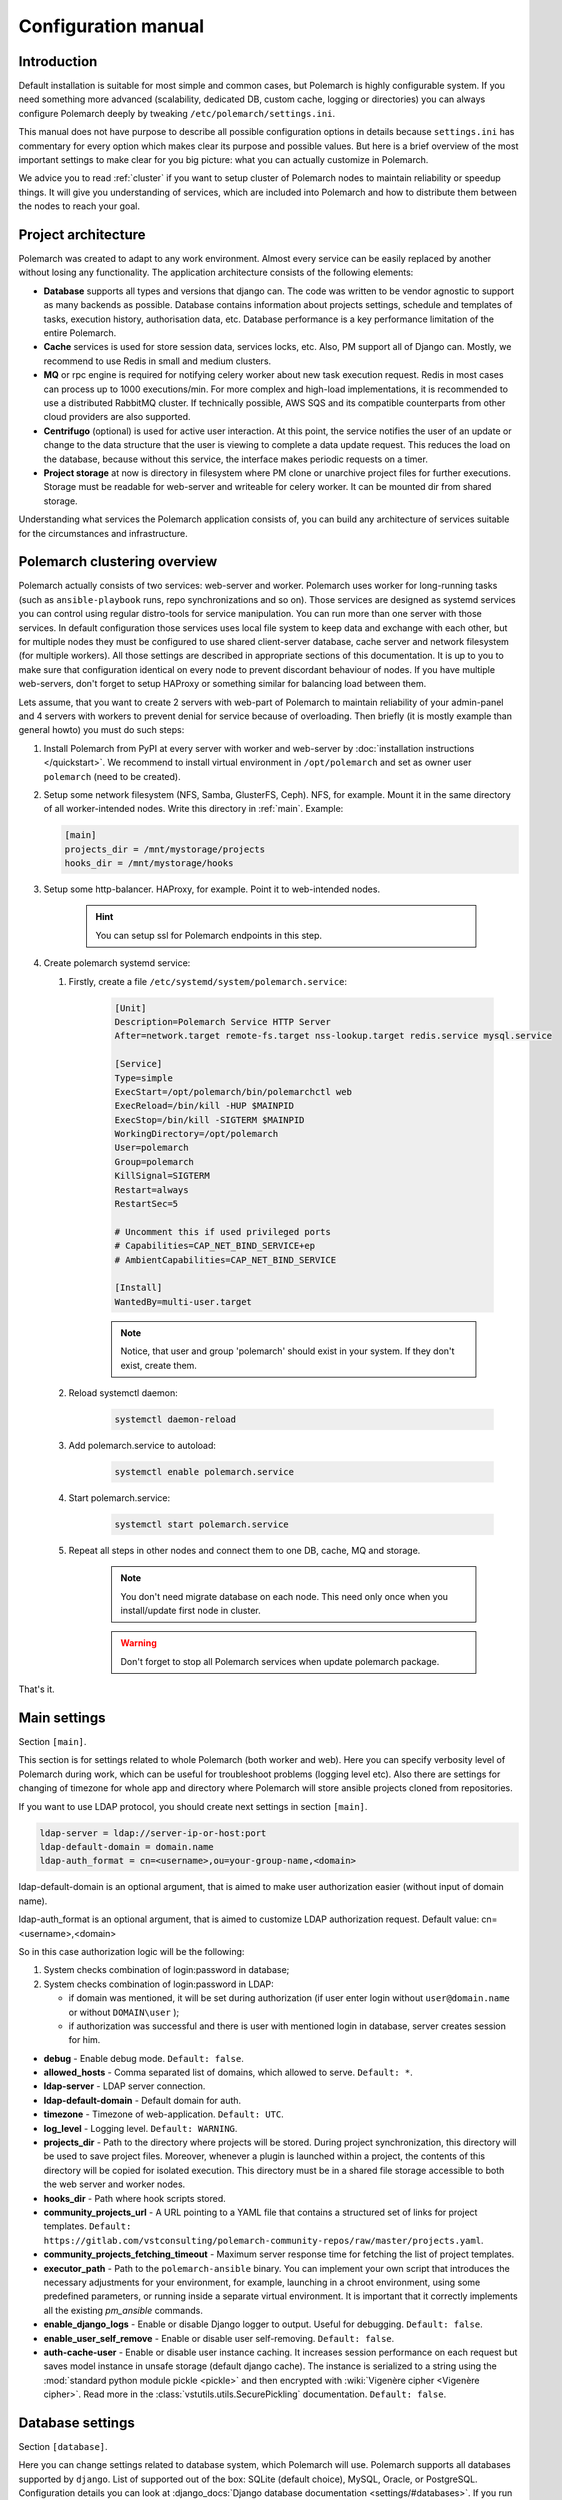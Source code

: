Configuration manual
====================

Introduction
------------

Default installation is suitable for most simple and common cases, but
Polemarch is highly configurable system. If you need something more advanced
(scalability, dedicated DB, custom cache, logging or directories) you can
always configure Polemarch deeply by tweaking ``/etc/polemarch/settings.ini``.

This manual does not have purpose to describe all possible configuration
options in details because ``settings.ini`` has commentary for every option
which makes clear its purpose and possible values. But here is a brief overview
of the most important settings to make clear for you big picture: what you can
actually customize in Polemarch.

We advice you to read :ref:`cluster` if you want to setup cluster of
Polemarch nodes to maintain reliability or speedup things. It will give you
understanding of services, which are included into Polemarch and how to distribute them
between the nodes to reach your goal.

Project architecture
--------------------

Polemarch was created to adapt to any work environment. Almost every service can be easily replaced by another
without losing any functionality. The application architecture consists of the following elements:

- **Database** supports all types and versions that django can. The code was written to be vendor agnostic
  to support as many backends as possible. Database contains information about projects settings, schedule and templates
  of tasks, execution history, authorisation data, etc. Database performance is a key performance limitation of the entire Polemarch.

- **Cache** services is used for store session data, services locks, etc. Also, PM support all of Django can.
  Mostly, we recommend to use Redis in small and medium clusters.

- **MQ** or rpc engine is required for notifying celery worker about new task execution request.
  Redis in most cases can process up to 1000 executions/min. For more complex and high-load implementations,
  it is recommended to use a distributed RabbitMQ cluster. If technically possible,
  AWS SQS and its compatible counterparts from other cloud providers are also supported.

- **Centrifugo** (optional) is used for active user interaction. At this point,
  the service notifies the user of an update or change to the data structure that the user is viewing to complete
  a data update request. This reduces the load on the database, because without this service,
  the interface makes periodic requests on a timer.

- **Project storage** at now is directory in filesystem where PM clone or unarchive project files for further executions.
  Storage must be readable for web-server and writeable for celery worker. It can be mounted dir from shared storage.

Understanding what services the Polemarch application consists of, you can build any architecture of services
suitable for the circumstances and infrastructure.

.. _cluster:

Polemarch clustering overview
-----------------------------

Polemarch actually consists of two services: web-server and worker. Polemarch
uses worker for long-running tasks (such as ``ansible-playbook`` runs, repo
synchronizations and so on). Those services are designed as systemd services
you can control using regular distro-tools for service manipulation.
You can run more than one server with those services. In default configuration
those services uses local file system to keep data and exchange with each
other, but for multiple nodes they must be configured to use shared
client-server database, cache server and network filesystem (for multiple
workers). All those settings are described in appropriate sections of this
documentation. It is up to you to make sure that configuration identical on
every node to prevent discordant behaviour of nodes. If you have multiple
web-servers, don't forget to setup HAProxy or something similar for balancing
load between them.

Lets assume, that you want to create 2 servers with web-part of Polemarch
to maintain reliability of your admin-panel and 4 servers with workers to
prevent denial for service because of overloading. Then briefly (it is mostly
example than general howto) you must do such steps:

#. Install Polemarch from PyPI at every server with worker and web-server by
   :doc:`installation instructions </quickstart>`. We recommend to install virtual
   environment in ``/opt/polemarch`` and set as owner user ``polemarch``
   (need to be created).

#. Setup some network filesystem (NFS, Samba, GlusterFS, Ceph).
   NFS, for example. Mount it in the same directory
   of all worker-intended nodes. Write this directory in :ref:`main`.
   Example:

   .. sourcecode:: ini

      [main]
      projects_dir = /mnt/mystorage/projects
      hooks_dir = /mnt/mystorage/hooks

#. Setup some http-balancer. HAProxy, for example. Point it to web-intended
   nodes.

    .. hint:: You can setup ssl for Polemarch endpoints in this step.

#. Create polemarch systemd service:

   #. Firstly, create a file ``/etc/systemd/system/polemarch.service``:

       .. sourcecode:: ini

           [Unit]
           Description=Polemarch Service HTTP Server
           After=network.target remote-fs.target nss-lookup.target redis.service mysql.service

           [Service]
           Type=simple
           ExecStart=/opt/polemarch/bin/polemarchctl web
           ExecReload=/bin/kill -HUP $MAINPID
           ExecStop=/bin/kill -SIGTERM $MAINPID
           WorkingDirectory=/opt/polemarch
           User=polemarch
           Group=polemarch
           KillSignal=SIGTERM
           Restart=always
           RestartSec=5

           # Uncomment this if used privileged ports
           # Capabilities=CAP_NET_BIND_SERVICE+ep
           # AmbientCapabilities=CAP_NET_BIND_SERVICE

           [Install]
           WantedBy=multi-user.target

       .. note::
            Notice, that user and group 'polemarch' should exist in your system.
            If they don't exist, create them.

   #. Reload systemctl daemon:

       .. sourcecode:: bash

           systemctl daemon-reload

   #. Add polemarch.service to autoload:

       .. sourcecode:: bash

           systemctl enable polemarch.service


   #. Start polemarch.service:

       .. sourcecode:: bash

           systemctl start polemarch.service

   #. Repeat all steps in other nodes and connect them to one DB, cache, MQ and storage.

        .. note::
            You don't need migrate database on each node. This need only once when
            you install/update first node in cluster.

        .. warning::
            Don't forget to stop all Polemarch services when update polemarch package.

That's it.

.. _main:

Main settings
-------------

Section ``[main]``.

This section is for settings related to whole Polemarch (both worker and
web). Here you can specify verbosity level of Polemarch during work, which can
be useful for troubleshoot problems (logging level etc). Also there are settings
for changing of timezone for whole app and directory where Polemarch will store
ansible projects cloned from repositories.

If you want to use LDAP protocol, you should create next settings in section ``[main]``.

.. sourcecode:: bash

    ldap-server = ldap://server-ip-or-host:port
    ldap-default-domain = domain.name
    ldap-auth_format = cn=<username>,ou=your-group-name,<domain>

ldap-default-domain is an optional argument, that is aimed to make user authorization easier
(without input of domain name).

ldap-auth_format is an optional argument, that is aimed to customize LDAP authorization request.
Default value: cn=<username>,<domain>

So in this case authorization logic will be the following:

1. System checks combination of login:password in database;

2. System checks combination of login:password in LDAP:

   * if domain was mentioned, it will be set during authorization
     (if user enter login without ``user@domain.name`` or without ``DOMAIN\user`` );

   * if authorization was successful and there is user with mentioned login in database,
     server creates session for him.


* **debug** - Enable debug mode. ``Default: false``.
* **allowed_hosts** - Comma separated list of domains, which allowed to serve. ``Default: *``.
* **ldap-server** - LDAP server connection.
* **ldap-default-domain** - Default domain for auth.
* **timezone** - Timezone of web-application. ``Default: UTC``.
* **log_level** - Logging level. ``Default: WARNING``.
* **projects_dir** - Path to the directory where projects will be stored. During project
  synchronization, this directory will be used to save project files. Moreover, whenever a plugin
  is launched within a project, the contents of this directory will be copied for isolated
  execution. This directory must be in a shared file storage accessible to both the web server
  and worker nodes.
* **hooks_dir** - Path where hook scripts stored.
* **community_projects_url** - A URL pointing to a YAML file that contains a structured set of
  links for project templates. ``Default: https://gitlab.com/vstconsulting/polemarch-community-repos/raw/master/projects.yaml``.
* **community_projects_fetching_timeout** - Maximum server response time for fetching the list
  of project templates.
* **executor_path** - Path to the ``polemarch-ansible`` binary. You can implement your own script
  that introduces the necessary adjustments for your environment, for example, launching in a
  chroot environment, using some predefined parameters, or running inside a separate virtual
  environment. It is important that it correctly implements all the existing `pm_ansible`
  commands.
* **enable_django_logs** - Enable or disable Django logger to output. Useful for debugging. ``Default: false``.
* **enable_user_self_remove** - Enable or disable user self-removing. ``Default: false``.
* **auth-cache-user** - Enable or disable user instance caching. It increases session performance
  on each request but saves model instance in unsafe storage (default django cache).
  The instance is serialized to a string using the :mod:`standard python module pickle <pickle>`
  and then encrypted with :wiki:`Vigenère cipher <Vigenère cipher>`.
  Read more in the :class:`vstutils.utils.SecurePickling` documentation. ``Default: false``.

.. _database:

Database settings
-----------------

Section ``[database]``.

Here you can change settings related to database system, which Polemarch will
use. Polemarch supports all databases supported by ``django``. List of
supported out of the box: SQLite (default choice), MySQL, Oracle, or
PostgreSQL. Configuration details you can look at
:django_docs:`Django database documentation <settings/#databases>`.
If you run Polemarch at multiple nodes (clusterization), you should
use some of client-server database (SQLite not suitable) shared for all nodes.

If you use MySQL there is a list of required settings, that you should create for correct
database work.

Firstly, if you use MariaDB and you have set timezone different from "UTC" you should run
next command:

.. sourcecode:: bash

      mysql_tzinfo_to_sql /usr/share/zoneinfo | mysql -u root -p mysql

Secondly, for correct MariaDB work you should set next options in ``settings.ini`` file:

.. sourcecode:: bash

      [database.options]
      connect_timeout = 10
      init_command = SET sql_mode='STRICT_TRANS_TABLES', default_storage_engine=INNODB, NAMES 'utf8', CHARACTER SET 'utf8', SESSION collation_connection = 'utf8_unicode_ci'

Finally, you should add some options to MariaDB configuration:

.. sourcecode:: bash

      [client]
      default-character-set=utf8
      init_command = SET collation_connection = @@collation_database

      [mysqld]
      character-set-server=utf8
      collation-server=utf8_unicode_ci

.. note:: You can find more database options in :ref:`vstutils:database`.


To simplify the configuration of database connections, you can use the ``DATABASE_URL`` environment variable in conjunction with the ``django-environ`` package.
This approach allows you to define your database connection in a single environment variable,
which is especially useful for managing different environments (development, testing, production) without changing the code.

**DATABASE_URL** - An environment variable that contains the database connection URL.
This variable is parsed by ``django-environ`` to configure the database settings. The format of the URL is:

.. sourcecode:: bash

    backend://user:password@host:port/database_name


**Examples:**

- **PostgreSQL:**

    .. sourcecode:: bash

        DATABASE_URL=postgres://user:password@localhost:5432/mydatabase


- **MySQL:**

    .. sourcecode:: bash

        DATABASE_URL=mysql://user:password@localhost:3306/mydatabase


.. _cache:

Cache settings
--------------

Section ``[cache]``.

This section is for settings related to cache backend used by Polemarch.
Polemarch supports all cache backends that Django supports.
Currently is: filesystem, in-memory, memcached out of the box and many more by
additional plugins. You can find details about cache configuration at
:django_docs:`Django caches documentation <settings/#caches>`.
In clusterization scenario we advice to share cache between nodes to speedup their
work using client-server cache realizations.
We recommend to use Redis in production environments.

To simplify the configuration of cache backends, you can use the ``CACHE_URL`` environment variable in conjunction with the ``django-environ`` package.
This approach allows you to define your cache configuration in a single environment variable,
making it easy to switch between different cache backends without changing the code.

**CACHE_URL** - An environment variable that contains the cache backend connection URL.
This variable is parsed by django-environ to configure the cache settings in Django.
The format of the URL is:

.. sourcecode:: bash

    backend://username:password@host:port


**Examples:**

- Memcached using MemcacheCache backend

    .. sourcecode:: bash

        CACHE_URL=memcache://127.0.0.1:11211

- Memcached using PyLibMCCache backend

    .. sourcecode:: bash

        CACHE_URL=pymemcache://127.0.0.1:11211

- Redis cache

    .. sourcecode:: bash

        CACHE_URL=redis://127.0.0.1:6379/1

**LOCKS_CACHE_URL**, **SESSIONS_CACHE_URL**, **ETAG_CACHE_URL** - Environment variables for configuring specific cache backends for locks, session data, and ETag caching respectively.
These allow you to use different cache configurations for different purposes within your application.



.. _locks:

Locks settings
--------------

Section ``[locks]``.

Locks is system that Polemarch uses to prevent damage from parallel actions
working on something simultaneously. It is based on Django cache, so there is
another bunch of same settings as :ref:`cache`. And why there is another
section for them, you may ask. Because cache backend used for locking must
provide some guarantees, which does not required to usual cache: it MUST
be shared for all Polemarch threads and nodes. So, in-memory backend, for
example, is not suitable. In case of clusterization we strongly recommend
to use Redis or Memcached as backend for that purpose. Cache and locks backend
can be same, but don't forget about requirement we said above.


.. _session:

Session cache settings
----------------------

Section ``[session]``.

Polemarch store sessions in :ref:`database`, but for better performance,
we use a cache-based session backend. It is based on Django cache, so there is
another bunch of same settings as :ref:`cache`. By default,
settings getted from :ref:`cache`.


.. _rpc:

Rpc settings
------------

Section ``[rpc]``.

Polemarch uses Celery for long-running tasks (such as ``ansible-playbook``
runs, repo synchronizations and so on). Celery is based on message queue concept,
so between web-service and workers running under Celery bust be some kind of
message broker (RabbitMQ or something).  Those settings relate to this broker
and Celery itself. Those kinds of settings: broker backend, number of
worker-processes per node and some settings used for troubleshoot
server-broker-worker interaction problems.


* **connection** - Celery broker connection.
  Read more: :ref:`celery:conf-broker-settings`. ``Default: filesystem:///var/tmp``.
* **concurrency** - Celery count worker threads. ``Default: 4``.
* **heartbeat** - Interval between sending heartbeat packages, which says that connection still alive. ``Default: 10``.
* **enable_worker** - Enable or disable worker with webserver. ``Default: true``.
* **clone_retry_count** - Retries count on project sync operation.

.. note:: You can find more RPC options in :ref:`vstutils:rpc`.


.. _worker:

Worker settings
---------------

Section ``[worker]``.

Celery worker options for start. Useful settings:

* **loglevel** - Celery worker logging level. Default: from main section ``log_level``.
* **autoscale** - Options for autoscaling. Two comma separated numbers: max,min.
* **beat** - Enable or disable celery beat scheduler. ``Default: true``.

Other settings can be getted from command ``celery worker --help``.


.. _web:

Web settings
------------

Section ``[web]``.

Here placed settings related to web-server.

* **session_timeout** - Session life-cycle time. ``Default: 2w`` (two weeks).
* **rest_page_limit** - Default limit of objects in API list. ``Default: 1000``.
* **history_metrics_window** - Timeframe in seconds of collecting execution history statuses. ``Default: 1min``.
* **enable_gravatar** - Enable/disable gravatar service using for users. Default: ``True``.
* **gravatar_url** - URL for Gravatar service. Placeholder `[email_hash]` can be used.

* **allow_cors** - Enable Cross-Origin Resource Sharing (CORS).
  When set to ``true``, the application will accept requests from origins other than its own domain, which is necessary when the API is accessed from different domains.
  This setting corresponds to enabling ``CORSMiddleware`` in FastAPI. Default: ``false``.
* **cors_allowed_origins** - A list of origins that are allowed to make cross-origin requests.
  This corresponds to the ``allow_origins`` parameter in ``fastapi.middleware.cors.CORSMiddleware``.
  Each origin should be a string representing a domain, e.g., ``https://example.com``.
  Wildcards like ``*`` are accepted to allow all origins. Default: ``*`` if ``allow_cors`` is set or empty list set.
* **cors_allow_methods** - A list of HTTP methods that are allowed when making cross-origin requests.
  This corresponds to the ``allow_methods`` parameter in ``CORSMiddleware``.
  By specifying this, you control which HTTP methods are permitted for CORS requests to your application.
  Common methods include ``GET``, ``POST``, ``PUT``, ``PATCH``, ``DELETE``, and ``OPTIONS``.
  Default: ``GET`` if ``allow_cors`` is not set. Else - ``GET``.
* **cors_allow_headers** - A list of HTTP headers that are allowed when making cross-origin requests.
  This corresponds to the ``allow_headers`` parameter in ``CORSMiddleware``.
  Use this setting to specify which HTTP headers are allowed in CORS requests.
  Common headers include ``Content-Type``, ``Authorization``, etc.
  Default: ``*`` if ``allow_cors`` is set or empty list set.
* **cors_allowed_credentials** - Indicate that cookies and authorization headers should be supported for cross-origin requests.
  Default: ``true`` if allow_cors else ``false``.

* **case_sensitive_api_filter** - Enable or disable case-sensitive search for name filtering in the API.
  When set to ``true``, filters applied to fields such as ``name`` will be case-sensitive,
  meaning that the search will distinguish between uppercase and lowercase letters.
  When set to ``false``, the search will be case-insensitive.
  Adjust this setting based on whether you want users to have case-sensitive searches.
  Default: ``true``.
* **secure_proxy_ssl_header_name** - Header name which activates SSL urls in responses.
  Read :django_docs:`more <settings/#secure-proxy-ssl-header>`. Default: ``HTTP_X_FORWARDED_PROTOCOL``.
* **secure_proxy_ssl_header_value** - Header value which activates SSL urls in responses.
  Read :django_docs:`more <settings/#secure-proxy-ssl-header>`. Default: ``https``.

* **max_custom_oauth2_token_lifetime_days** - The maximum possible duration of user tokens in days.
  This limitation is not related to ``server_token_expires_in``. It specifies the maximum lifespan of user tokens specifically.
  By default, it is set to 365 days.

.. note:: You can find more Web options in :ref:`vstutils:web`.


Section ``[oauth]``.

* **server_allow_insecure**: If enabled then server will allow HTTP requests. Default: ``False``.
* **server_token_expires_in**: Token expiration time in seconds. Duration values can be used, for example ``3d2h32m``. Default: ``864000``.


.. _centrifugo:

Centrifugo client settings
--------------------------

Section ``[centrifugo]``.

To install app with centrifugo client, ``[centrifugo]`` section must be set.
Centrifugo is used by application to auto-update page data.
When user change some data, other clients get notification on ``subscriptions_update`` channel
with model label and primary key. Without the service all GUI-clients get page data
every 5 seconds (by default). Centrifugo server v3 is supported.

* **address** - Centrifugo api address. For example, ``http://localhost:8000/api``.
* **public_address** - Centrifugo server address. By default used **address** without ``/api`` prefix (http -> ws, https -> wss). Also, can be used relative path, like ``/centrifugo``.
* **api_key** - API key for clients.
* **token_hmac_secret_key** - API key for jwt-token generation.
* **timeout** - Connection timeout.
* **verify** - Connection verification.

.. note::
    These settings also add parameters to the OpenApi schema and change how the auto-update system works in the GUI.
    ``token_hmac_secret_key`` is used for jwt-token generation (based on
    session expiration time). Token will be used for Centrifugo-JS client.

.. note::
    ``api_key`` and ``token_hmac_secret_key`` come from ``config.json`` for Centrifugo.
    Read more in `Official Centrifugo documentation <https://centrifugal.dev/docs/3/getting-started/quickstart>`_


.. _git:

Git settings
------------

Sections ``[git.fetch]`` and ``[git.clone]``.

Options for git commands. See options in ``git fetch --help`` or ``git clone --help``.


.. _archive:

Archive settings
----------------

Section ``[archive]``.

Here you can specify settings used by archive (e.g. TAR) projects.

* **max_content_length** - Maximum download file size. Format: ``30<unit>``, where unit is *b*, *kb*, *mb*, *gb*, *tb*.


.. _history:

History output plugins
----------------------

Section ``[history]``

This section of the configuration provides to configure the output history plugin settings.

* **output_plugins** - a comma-separated list of plugin names that are used to record history lines. Plugins must have the ``writeable`` attribute. Default: ``database``
* **read_plugin** - the name of the plugin used to display the history lines in the api. Default is ``database``.

Other parameters are set in the plugin options section: ``history.plugin.PLUGIN_NAME.options``.

.. warning::
    Be careful. The reader plugin must be able to read the data.
    Therefore, the storage from which the reading plugin takes data must be filled with one of the writer plugins.

Production web settings
-----------------------

.. note:: More settings in `uvicorn docs <https://www.uvicorn.org/settings/#production>`_.

.. warning:: In production, it is recommended to use Centrifugo in order to reduce the load on the backend from automatic page updates.

This section contains additional information for configure additional elements.

#. If you need to set ``https`` for your web settings, you can do it using HAProxy, Nginx or configure it in
``settings.ini``.

    .. sourcecode:: ini

        # [uvicorn]
        # ssl_keyfile = /etc/polemarch/polemarch.key
        # ssl_certfile = /etc/polemarch/polemarch.crt

#. We strictly do not recommend running the web server from root. Use HTTP proxy to run on privileged ports.

#. We recommend to install ``uvloop`` to your environment and setup ``loop = uvloop`` in ``[uvicorn]`` section for performance reasons.

In the context of vstutils, the adoption of ``uvloop`` is paramount for optimizing the performance of the application, especially because utilizing ``uvicorn`` as the ASGI server.
``uvloop`` is an ultra-fast, drop-in replacement for the default event loop provided by Python.
It is built on top of ``libuv``, a high-performance event loop library, and is specifically designed to optimize the execution speed of asynchronous code.

By leveraging ``uvloop``, developers can achieve substantial performance improvements in terms of reduced latency and increased throughput.
This is especially critical in scenarios where applications handle a large number of concurrent connections.
The improved efficiency of event loop handling directly translates to faster response times and better overall responsiveness of the application.

.. note:: If you need more options you can find it in :doc:`vstutils:config` in the official vstutils documentation.


.. _inventory_plugins_config:

Inventory plugins config
------------------------

To connect an inventory plugin to Polemarch, there should be a section

.. sourcecode:: ini

    [inventory.plugin.<plugin_name>]
    backend = import.path.to.plugin.Class

Where

* **<plugin_name>** - name that will be available in API to work with
* **backend** - is a python import path to plugin class

Also you may add options which will be available in plugin:

.. sourcecode:: ini

    [inventory.plugin.<plugin_name>.options]
    some_option = some_option

To read more about plugins, please see :doc:`plugins`.


.. _execution_plugins_config:

Execution plugins config
------------------------

To connect an execution plugin to Polemarch, there should be a section

.. sourcecode:: ini

    [execution.plugin.<plugin_name>]
    backend = import.path.to.plugin.Class
    compatible_inventory_plugins = <inventory_plugin1>,<inventory_plugin1>

Where

* **<plugin_name>** - name that will be available in API to work with
* **backend** - is a python import path to plugin class
* **compatible_inventory_plugins** - inventory plugins which are compatible with this execution plugin. If omitted,
                                   it's supposed that execution plugin cannot work with any inventory.

Also you may add options which will be available in plugin:

.. sourcecode:: ini

    [execution.plugin.<plugin_name>.options]
    some_option = some_option

To read more about plugins, please see :doc:`plugins`.
